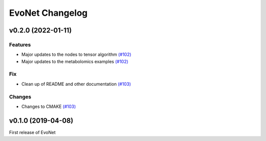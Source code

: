 EvoNet Changelog
================

v0.2.0 (2022-01-11)
--------------------

Features
~~~~~~~~
- Major updates to the nodes to tensor algorithm `(#102) <https://github.com/dmccloskey/EvoNet/pull/102>`_
- Major updates to the metabolomics examples `(#102) <https://github.com/dmccloskey/EvoNet/pull/102>`_

Fix
~~~
- Clean up of README and other documentation `(#103) <https://github.com/dmccloskey/EvoNet/pull/103>`_

Changes
~~~~~~~
- Changes to CMAKE `(#103) <https://github.com/dmccloskey/EvoNet/pull/103>`_


v0.1.0 (2019-04-08)
-------------------

First release of EvoNet
